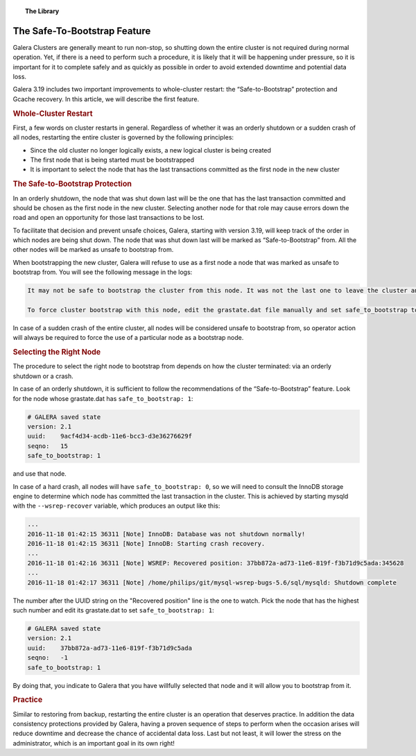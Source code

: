 .. topic:: The Library
   :name: left-margin

   .. cssclass:: no-bull

      - :doc:`Documentation <../../documentation/index>`
      - :doc:`Knowledge Base <../../kb/index>`

      .. cssclass:: no-bull-sub

         - :doc:`Troubleshooting <../../kb/trouble/index>`
         - :doc:`Best Practices <../../kb/best/index>`

      - :doc:`FAQ <../../faq>`
      - :doc:`Training <../index>`

      .. cssclass:: no-bull-sub

         - :doc:`Tutorial Articles <./index>`
         - :doc:`Training Videos <../videos/index>`

      .. cssclass:: bull-head

         Related Documents

      .. cssclass:: bull-head

         Related Articles


.. cssclass:: tutorial-article
.. _`safe-to-bootstrap-feature`:

===============================
The Safe-To-Bootstrap Feature
===============================

.. rst-class:: list-stats

   Length:  745 words; Writer: Philip Stoev; Published: November 18, 2016; Topic: General; Level: Intermediate

Galera Clusters are generally meant to run non-stop, so shutting down the entire cluster is not required during normal operation. Yet, if there is a need to perform such a procedure, it is likely that it will be happening under pressure, so it is important for it to complete safely and as quickly as possible in order to avoid extended downtime and potential data loss.

Galera 3.19 includes two important improvements to whole-cluster restart: the “Safe-to-Bootstrap” protection and Gcache recovery. In this article, we will describe the first feature.


.. rst-class:: rubric-1
.. rubric:: Whole-Cluster Restart

First, a few words on cluster restarts in general. Regardless of whether it was an orderly shutdown or a sudden crash of all nodes, restarting the entire cluster is governed by the following principles:

- Since the old cluster no longer logically exists, a new logical cluster is being created
- The first node that is being started must be bootstrapped
- It is important to select the node that has the last transactions committed as the first node in the new cluster


.. rst-class:: rubric-1
.. rubric:: The Safe-to-Bootstrap Protection

In an orderly shutdown, the node that was shut down last will be the one that has the last transaction committed and should be chosen as the first node in the new cluster. Selecting another node for that role may cause errors down the road and open an opportunity for those last transactions to be lost.

To facilitate that decision and prevent unsafe choices, Galera, starting with version 3.19, will keep track of the order in which nodes are being shut down. The node that was shut down last will be marked as “Safe-to-Bootstrap” from. All the other nodes will be marked as unsafe to bootstrap from.

When bootstrapping the new cluster, Galera will refuse to use as a first node a node that was marked as unsafe to bootstrap from. You will see the following message in the logs:

.. code-block:: console

   It may not be safe to bootstrap the cluster from this node. It was not the last one to leave the cluster and may not contain all the updates.

   To force cluster bootstrap with this node, edit the grastate.dat file manually and set safe_to_bootstrap to 1 .

In case of a sudden crash of the entire cluster, all nodes will be considered unsafe to bootstrap from, so operator action will always be required to force the use of a particular node as a bootstrap node.


.. rst-class:: rubric-1
.. rubric:: Selecting the Right Node

The procedure to select the right node to bootstrap from depends on how the cluster terminated: via an orderly shutdown or a crash.

In case of an orderly shutdown, it is sufficient to follow the recommendations of the “Safe-to-Bootstrap” feature. Look for the node whose grastate.dat has ``safe_to_bootstrap: 1``:

.. code-block:: console

   # GALERA saved state
   version: 2.1
   uuid:    9acf4d34-acdb-11e6-bcc3-d3e36276629f
   seqno:   15
   safe_to_bootstrap: 1

and use that node.

In case of a hard crash, all nodes will have ``safe_to_bootstrap: 0``, so we will need to consult the InnoDB storage engine to determine which node has committed the last transaction in the cluster. This is achieved by starting mysqld with the ``--wsrep-recover`` variable, which produces an output like this:

.. code-block:: console

   ...
   2016-11-18 01:42:15 36311 [Note] InnoDB: Database was not shutdown normally!
   2016-11-18 01:42:15 36311 [Note] InnoDB: Starting crash recovery.
   ...
   2016-11-18 01:42:16 36311 [Note] WSREP: Recovered position: 37bb872a-ad73-11e6-819f-f3b71d9c5ada:345628
   ...
   2016-11-18 01:42:17 36311 [Note] /home/philips/git/mysql-wsrep-bugs-5.6/sql/mysqld: Shutdown complete

The number after the UUID string on the "Recovered position" line is the one to watch. Pick the node that has the highest such number and edit its grastate.dat to set ``safe_to_bootstrap: 1``:

.. code-block:: console

   # GALERA saved state
   version: 2.1
   uuid:    37bb872a-ad73-11e6-819f-f3b71d9c5ada
   seqno:   -1
   safe_to_bootstrap: 1

By doing that, you indicate to Galera that you have willfully selected that node and it will allow you to bootstrap from it.


.. rst-class:: rubric-1
.. rubric:: Practice

Similar to restoring from backup, restarting the entire cluster is an operation that deserves practice. In addition the data consistency protections provided by Galera, having a proven sequence of steps to perform when the occasion arises will reduce downtime and decrease the chance of accidental data loss. Last but not least, it will lower the stress on the administrator, which is an important goal in its own right!
